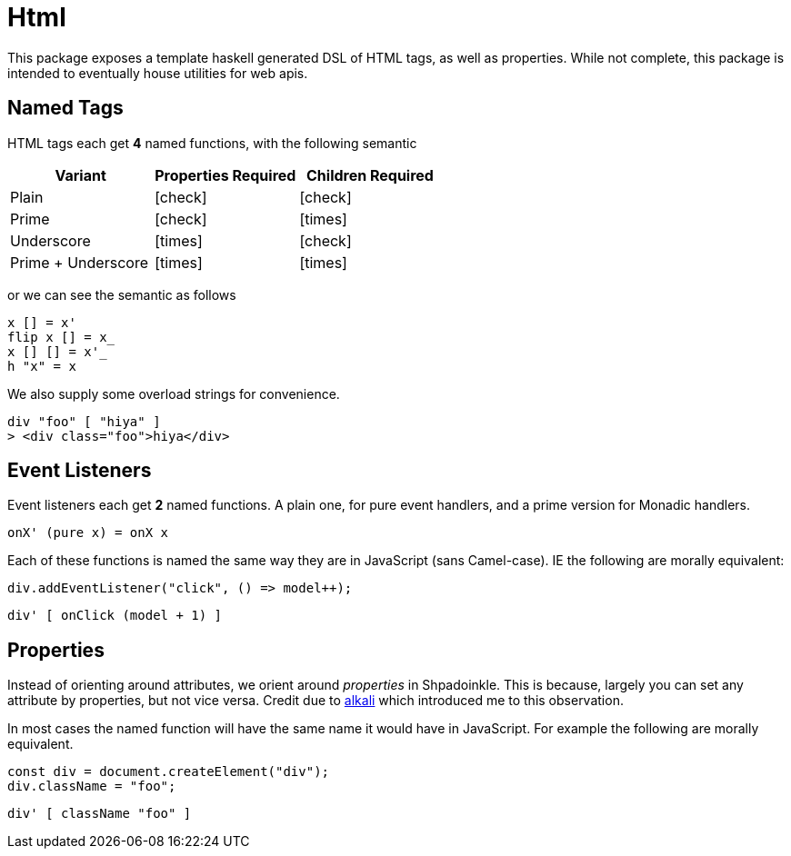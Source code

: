 = Html

This package exposes a template haskell generated DSL of HTML tags, as well as properties. While not complete, this package is intended to eventually house utilities for web apis.

== Named Tags

HTML tags each get **4** named functions, with the following semantic

[%header]
|===
| Variant | Properties Required | Children Required
| Plain | icon:check[] | icon:check[]
| Prime | icon:check[] | icon:times[]
| Underscore | icon:times[] | icon:check[]
| Prime + Underscore | icon:times[] | icon:times[]
|===

or we can see the semantic as follows

[source,haskell]
----
x [] = x'
flip x [] = x_
x [] [] = x'_
h "x" = x
----

We also supply some overload strings for convenience.

[source,haskell]
----
div "foo" [ "hiya" ]
> <div class="foo">hiya</div>
----

== Event Listeners

Event listeners each get **2** named functions. A plain one, for pure event handlers, and a prime version for Monadic handlers.

[source,haskell]
----
onX' (pure x) = onX x
----

Each of these functions is named the same way they are in JavaScript (sans Camel-case). IE the following are morally equivalent:

[source,javascript]
----
div.addEventListener("click", () => model++);
----

[source,haskell]
----
div' [ onClick (model + 1) ]
----

== Properties

Instead of orienting around attributes, we orient around _properties_ in Shpadoinkle. This is because, largely you can set any attribute by properties, but not vice versa. Credit due to https://kriszyp.github.io/alkali/[alkali] which introduced me to this observation.

In most cases the named function will have the same name it would have in JavaScript. For example the following are morally equivalent.

[source,javascript]
----
const div = document.createElement("div");
div.className = "foo";
----

[source,haskell]
----
div' [ className "foo" ]
----

